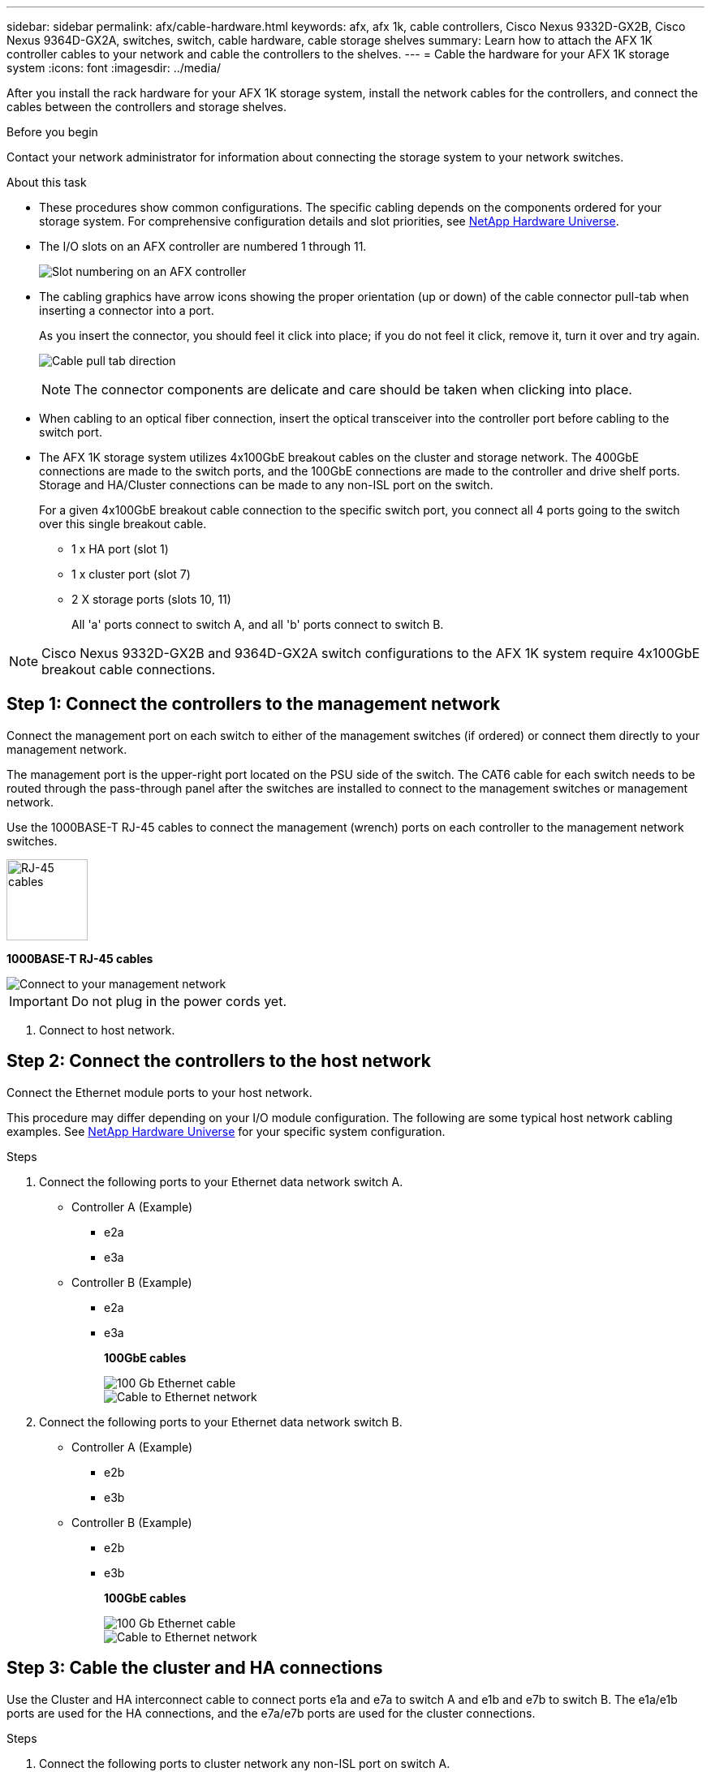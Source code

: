 ---
sidebar: sidebar
permalink: afx/cable-hardware.html
keywords: afx, afx 1k, cable controllers, Cisco Nexus 9332D-GX2B, Cisco Nexus 9364D-GX2A, switches, switch, cable hardware, cable storage shelves
summary: Learn how to attach the AFX 1K controller cables to your network and cable the controllers to the shelves. 
---
= Cable the hardware for your AFX 1K storage system
:icons: font
:imagesdir: ../media/

[.lead]
After you install the rack hardware for your AFX 1K storage system, install the network cables for the controllers, and connect the cables between the controllers and storage shelves.

.Before you begin

Contact your network administrator for information about connecting the storage system to your network switches.

.About this task
* These procedures show common configurations. The specific cabling depends on the components ordered for your storage system. For comprehensive configuration details and slot priorities, see link:https://hwu.netapp.com[NetApp Hardware Universe^].
* The I/O slots on an AFX controller are numbered 1 through 11.
+
image::../media/drw_a1K_back_slots_labeled_ieops-2162.svg[Slot numbering on an AFX controller]

* The cabling graphics have arrow icons showing the proper orientation (up or down) of the cable connector pull-tab when inserting a connector into a port.
+
As you insert the connector, you should feel it click into place; if you do not feel it click, remove it, turn it over and try again.
+
image:../media/drw_cable_pull_tab_direction_ieops-1699.svg[Cable pull tab direction]
+
[NOTE]
====
The connector components are delicate and care should be taken when clicking into place.
====

* When cabling to an optical fiber connection, insert the optical transceiver into the controller port before cabling to the switch port.

* The AFX 1K storage system utilizes 4x100GbE breakout cables on the cluster and storage network. The 400GbE connections are made to the switch ports, and the 100GbE connections are made to the controller and drive shelf ports. Storage and HA/Cluster connections can be made to any non-ISL port on the switch.
+
For a given 4x100GbE breakout cable connection to the specific switch port, you connect all 4 ports going to the switch over this single breakout cable.

** 1 x HA port (slot 1)
** 1 x cluster port (slot 7)
** 2 X storage ports (slots 10, 11) 
+
All 'a' ports connect to switch A, and all 'b' ports connect to switch B.

NOTE: Cisco Nexus 9332D-GX2B and 9364D-GX2A switch configurations to the AFX 1K system require 4x100GbE breakout cable connections.

== Step 1: Connect the controllers to the management network
Connect the management port on each switch to either of the management switches (if ordered) or connect them directly to your management network.

The management port is the upper-right port located on the PSU side of the switch. The CAT6 cable for each switch needs to be routed through the pass-through panel after the switches are installed to connect to the management switches or management network.

Use the 1000BASE-T RJ-45 cables to connect the management (wrench) ports on each controller to the management network switches.

image::../media/oie_cable_rj45.png[RJ-45 cables,width=100px]
*1000BASE-T RJ-45 cables*

image::../media/drw_afx_management_connection_ieops-2349.svg[Connect to your management network]

IMPORTANT: Do not plug in the power cords yet. 

. Connect to host network. 

== Step 2: Connect the controllers to the host network
Connect the Ethernet module ports to your host network. 

This procedure may differ depending on your I/O module configuration. The following are some typical host network cabling examples. See  link:https://hwu.netapp.com[NetApp Hardware Universe^] for your specific system configuration.

.Steps

. Connect the following ports to your Ethernet data network switch A.
* Controller A (Example)
** e2a
** e3a
* Controller B (Example)
** e2a
** e3a
+
*100GbE cables*
+
image::../media/oie_cable100_gbe_qsfp28.png[100 Gb Ethernet cable]
+
image::../media/drw_afx_network_cabling_a_ieops-2350.svg[Cable to Ethernet network]

. Connect the following ports to your Ethernet data network switch B.
* Controller A (Example)
** e2b
** e3b
* Controller B (Example)
** e2b
** e3b
+
*100GbE cables*
+
image::../media/oie_cable100_gbe_qsfp28.png[100 Gb Ethernet cable]
+
image::../media/drw_afx_network_cabling_b_ieops-2351.svg[Cable to Ethernet network]

== Step 3: Cable the cluster and HA connections
Use the Cluster and HA interconnect cable to connect ports e1a and e7a to switch A and e1b and e7b to switch B. The e1a/e1b ports are used for the HA connections, and the e7a/e7b ports are used for the cluster connections.

.Steps

. Connect the following ports to cluster network any non-ISL port on switch A.
* Controller A
** e1a
** e7a
* Controller B
** e1a
** e7a 
+
*100GbE cables*
+
image::../media/oie_cable_25Gb_Ethernet_SFP28_ieops-1069.png[Cluster HA cable]
+
image::../media/drw_afx_switched_cluster_cabling_a_ieops-2352.svg[Cable cluster connections to cluster network]

. Connect the following ports to cluster network any non-ISL port on switch B.
* Controller A
** e1b
** e7b
* Controller B
** e1b
** e7b 
+
*100GbE cables*
+
image::../media/oie_cable_25Gb_Ethernet_SFP28_ieops-1069.png[Cluster HA cable]
+
image::../media/drw_afx_switched_cluster_cabling_b_ieops-2353.svg[Cable cluster connections to cluster network]

== Step 4: Cable the controller-to-switch storage connections
Connect the controller storage ports to the switches.  Make sure you have the appropriate number and type of cables and cable connectors for your switches. See https://hwu.netapp.com[Hardware Universe^] for more information.

. Connect the following storage ports to any non-ISL port on switch A.
* Controller A
** e10a
** e11a
* Controller B
** e10a
** e11a 
+
*100GbE cables*
+
image::../media/oie_cable100_gbe_qsfp28.png[100 Gb cable]
+
image::../media/drw_afx_controller_storage_cable_a_ieops-2354.svg[Cable controller storage to switch A]

. Connect the following storage ports to any non-ISL port on switch B.
* Controller A
** e10b
** e11b
* Controller B
** e10b
** e11b 
+
*100GbE cables*
+
image::../media/oie_cable100_gbe_qsfp28.png[100 Gb cable]
+
image::../media/drw_afx_controller_storage_cable_b_ieops-2355.svg[Cable controller storage to switch B]

== Step 5: Cable the shelf-to-switch connections
Connect the NX224 storage shelves to the switches.   

For the maximum number of shelves supported for your storage system and for all of your cabling options, see link:https://hwu.netapp.com[NetApp Hardware Universe^].

. Connect the following shelf ports to any non-ISL port on switch A and switch B for module A.
* Module A to switch A connections
** e1a
** e2a
** e3a
** e4a
* Module A to switch B connections
** e1b
** e2b
** e3b
** e4b
+
*100GbE cables*
+
image::../media/oie_cable100_gbe_qsfp28.png[100 Gb cable]
+
image::../media/drw_afx_shelf_cabling_a_ieops-2356.svg[Cable shelf to switch A and switch B]

. Connect the following shelf ports to any non-ISL port on switch A and switch B for module B.
* Module B to switch A connections
** e1a
** e2a
** e3a
** e4a
* Module B to switch B connections
** e1b
** e2b
** e3b
** e4b
+ 
*100GbE cables*
+
image::../media/oie_cable100_gbe_qsfp28.png[100 Gb cable]
+
image::../media/drw_afx_shelf_cabling_b_ieops-2357.svg[Cable shelf to switch A and switch B]

.What's next?

After you’ve cabled the hardware, you link:power-on-configure-switch.html[power on and configure the switches for your AFX 1K system].
